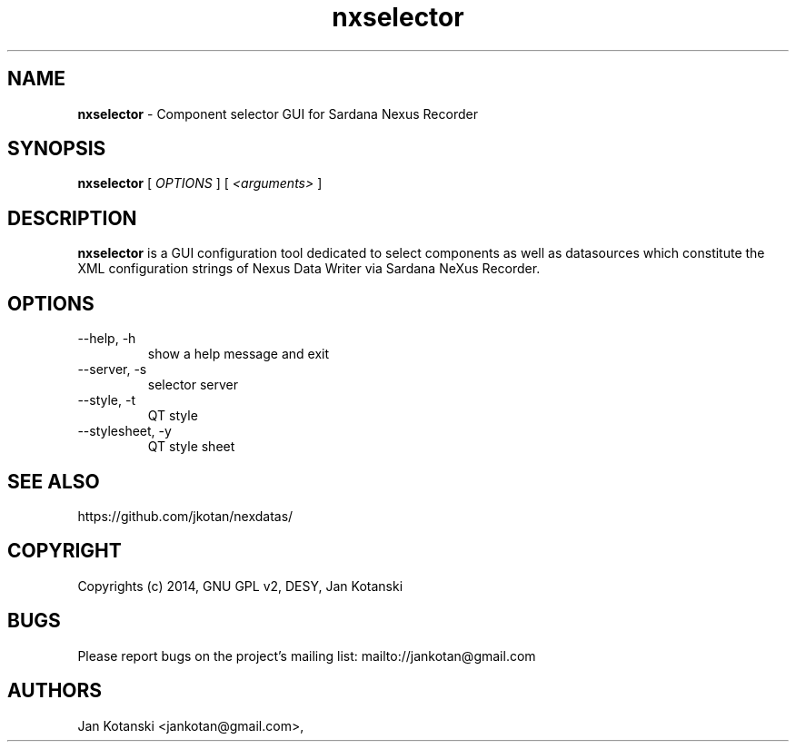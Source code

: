 .TH nxselector 1 "2014-08-09" nxselector
.SH NAME
.B nxselector
\- Component selector GUI for Sardana Nexus Recorder

.SH SYNOPSIS
.B  nxselector
[
.I OPTIONS
] [
.I <arguments>
]

.SH DESCRIPTION
.B nxselector
is a GUI configuration tool dedicated to select components 
as well as datasources which constitute the XML configuration strings of 
Nexus Data Writer via Sardana NeXus Recorder.


.SH OPTIONS
.\".IP "--version"
.\"show program's version number and exit
.IP "--help, -h"
show a help message and exit
.IP "--server, -s"
selector server
.IP "--style, -t"
QT style
.IP "--stylesheet, -y"
QT style sheet
        

.SH SEE ALSO
https://github.com/jkotan/nexdatas/

.SH COPYRIGHT
Copyrights (c) 2014, GNU GPL v2, DESY, Jan Kotanski

.SH BUGS
Please report bugs on the project's mailing list:
mailto://jankotan@gmail.com

.SH AUTHORS
Jan Kotanski <jankotan@gmail.com>,

